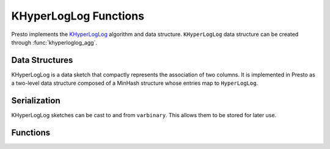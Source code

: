 ======================
KHyperLogLog Functions
======================

Presto implements the `KHyperLogLog <https://research.google/pubs/pub47664/>`_
algorithm and data structure. ``KHyperLogLog`` data structure can be created
through :func:`khyperloglog_agg`.


Data Structures
---------------

KHyperLogLog is a data sketch that compactly represents the association of two
columns. It is implemented in Presto as a two-level data structure composed of
a MinHash structure whose entries map to ``HyperLogLog``.

Serialization
-------------

KHyperLogLog sketches can be cast to and from ``varbinary``. This allows them to
be stored for later use.

Functions
---------

.. function:: khyperloglog_agg(x, y) -> KHyperLogLog

    Returns the ``KHyperLogLog`` sketch that represents the relationship between
    columns ``x`` and ``y``. The MinHash structure summarizes ``x`` and the HyperLogLog
    sketches represent ``y`` values linked to ``x`` values.

.. function:: cardinality(khll) -> bigint
    :noindex:

    This calculates the cardinality of the MinHash sketch, i.e. ``x``'s cardinality.

.. function:: intersection_cardinality(khll1, khll2) ->  bigint

    Returns the set intersection cardinality of the data represented by the MinHash
    structures of ``khll1`` and ``khll2``.

.. function:: jaccard_index(khll1, khll2) ->  double

    Returns the Jaccard index of the data represented by the MinHash structures of
    ``khll1`` and ``khll2``.

.. function:: uniqueness_distribution(khll) ->  map<bigint,double>

    For a certain value ``x'``, uniqueness is understood as how many ``y'`` values are
    associated with it in the source dataset. This is obtained with the cardinality
    of the HyperLogLog that is mapped from the MinHash bucket that corresponds to
    ``x'``. This function returns a histogram that represents the uniqueness
    distribution, the X-axis being the ``uniqueness`` and the Y-axis being the relative
    frequency of ``x`` values.

.. function:: uniqueness_distribution(khll, histogramSize) ->  map<bigint,double>

    Returns the uniqueness histogram with the given amount of buckets. If omitted,
    the value defaults to 256. All ``uniqueness`` values greater than ``histogramSize`` are
    accumulated in the last bucket.

.. function:: reidentification_potential(khll, threshold) ->  double

    The reidentification potential is the ratio of ``x`` values that have a
    ``uniqueness`` under the given ``threshold``.

.. function:: merge(khll) -> KHyperLogLog
    :noindex:

    Returns the ``KHyperLogLog`` of the aggregate union of the individual ``KHyperLogLog``
    structures.

.. function:: merge_khll(array(khll)) -> KHyperLogLog

    Returns the ``KHyperLogLog`` of the union of an array of KHyperLogLog structures.
